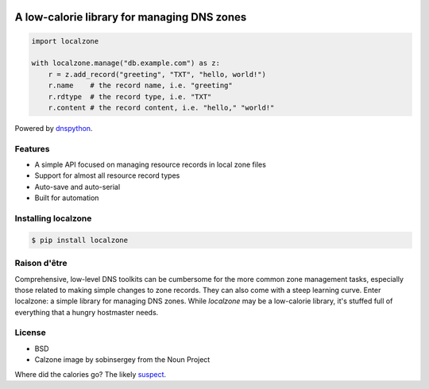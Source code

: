 .. image:: _static/localzone.png
    :width: 100px
    :align: center
    :height: 100px
    :alt: Project link: localzone (calzone image by sobinsergey from the Noun Project)
    :target: https://localzone.iomaestro.com


A low-calorie library for managing DNS zones
============================================

.. code:: python

   import localzone

   with localzone.manage("db.example.com") as z:
       r = z.add_record("greeting", "TXT", "hello, world!")
       r.name    # the record name, i.e. "greeting"
       r.rdtype  # the record type, i.e. "TXT"
       r.content # the record content, i.e. "hello," "world!"


Powered by `dnspython <https://pypi.org/project/dnspython/>`_.


Features
--------

- A simple API focused on managing resource records in local zone files
- Support for almost all resource record types
- Auto-save and auto-serial
- Built for automation


Installing localzone
--------------------

.. code-block:: shell

    $ pip install localzone


Raison d'être
-------------

Comprehensive, low-level DNS toolkits can be cumbersome for the more common zone management tasks, especially those related to making simple changes to zone records. They can also come with a steep learning curve. Enter localzone: a simple library for managing DNS zones. While `localzone` may be a low-calorie library, it's stuffed full of everything that a hungry hostmaster needs.


License
-------

- BSD
- Calzone image by sobinsergey from the Noun Project


Where did the calories go? The likely `suspect <https://www.traegergrills.com/recipes/pork/meat-lovers-calzone-smoked-marinara>`_.
